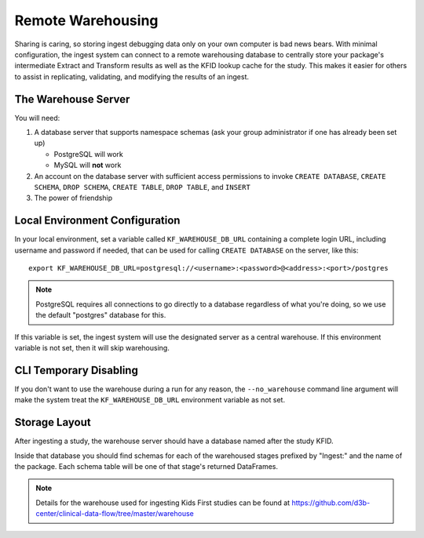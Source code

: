 .. _Warehousing:

==================
Remote Warehousing
==================

Sharing is caring, so storing ingest debugging data only on your own computer
is bad news bears. With minimal configuration, the ingest system can connect to
a remote warehousing database to centrally store your package's intermediate
Extract and Transform results as well as the KFID lookup cache for the study.
This makes it easier for others to assist in replicating, validating, and
modifying the results of an ingest.

The Warehouse Server
====================

You will need:

1. A database server that supports namespace schemas (ask your group
   administrator if one has already been set up)

   * PostgreSQL will work
   * MySQL will **not** work

2. An account on the database server with sufficient access permissions to
   invoke ``CREATE DATABASE``, ``CREATE SCHEMA``, ``DROP SCHEMA``,
   ``CREATE TABLE``, ``DROP TABLE``, and ``INSERT``

3. The power of friendship

Local Environment Configuration
===============================

In your local environment, set a variable called ``KF_WAREHOUSE_DB_URL``
containing a complete login URL, including username and password if needed,
that can be used for calling ``CREATE DATABASE`` on the server, like this::

    export KF_WAREHOUSE_DB_URL=postgresql://<username>:<password>@<address>:<port>/postgres

.. note::

    PostgreSQL requires all connections to go directly to a database regardless
    of what you're doing, so we use the default "postgres" database for this.

If this variable is set, the ingest system will use the designated server as a
central warehouse. If this environment variable is not set, then it will skip
warehousing.

CLI Temporary Disabling
=======================

If you don't want to use the warehouse during a run for any reason, the
``--no_warehouse`` command line argument will make the system treat the
``KF_WAREHOUSE_DB_URL`` environment variable as not set.

Storage Layout
==============

After ingesting a study, the warehouse server should have a database named
after the study KFID.

.. image:: /_static/images/warehouse_db.png

Inside that database you should find schemas for each of the warehoused stages
prefixed by "Ingest:" and the name of the package. Each schema table will be
one of that stage's returned DataFrames.

.. image:: /_static/images/warehouse_inside_db.png

.. note::

    Details for the warehouse used for ingesting Kids First studies can be
    found at https://github.com/d3b-center/clinical-data-flow/tree/master/warehouse
